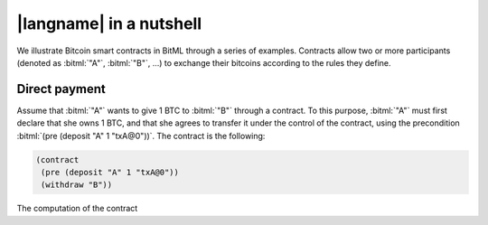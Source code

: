 =========================
|langname| in a nutshell
=========================

We illustrate Bitcoin smart contracts in BitML through a series of examples.
Contracts allow two or more participants (denoted as :bitml:`"A"`, :bitml:`"B"`, ...)
to exchange their bitcoins according to the rules they define.

"""""""""""""""""""""""""""""""
Direct payment
"""""""""""""""""""""""""""""""

Assume that :bitml:`"A"` wants to give 1 BTC to :bitml:`"B"` through a contract. 
To this purpose, :bitml:`"A"` must first declare that she owns 1 BTC, and
that she agrees to transfer it under the control of the contract,
using the precondition :bitml:`(pre (deposit "A" 1 "txA@0"))`.
The contract is the following:

.. code-block:: bitml

	(contract
	 (pre (deposit "A" 1 "txA@0"))
	 (withdraw "B"))

The computation of the contract 